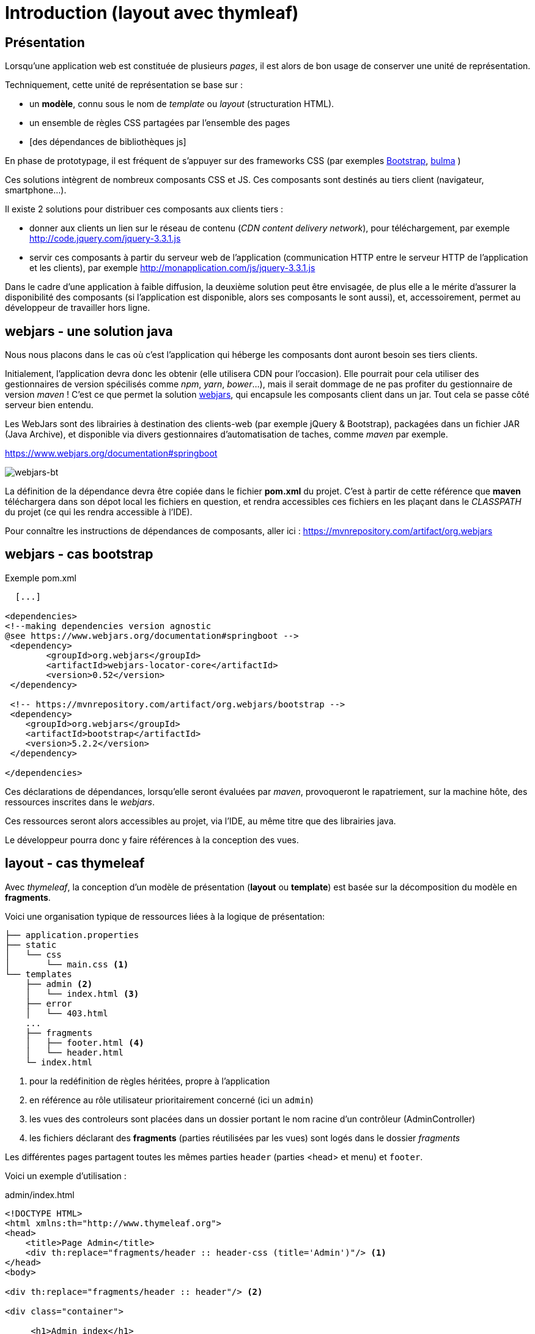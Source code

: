 = Introduction (layout avec thymleaf)

== Présentation
Lorsqu'une application web est constituée de plusieurs _pages_,  il est alors
de bon usage de conserver une unité de représentation.

Techniquement, cette unité de représentation se base sur :

*  un *modèle*, connu sous le nom de _template_ ou _layout_ (structuration HTML).
*  un ensemble de règles CSS partagées par l'ensemble des pages
*  [des dépendances de bibliothèques js]

En phase de prototypage, il est fréquent de s'appuyer sur des frameworks CSS (par exemples https://getbootstrap.com/[Bootstrap], https://bulma.io/[bulma] )

Ces solutions intègrent de nombreux composants CSS et JS. Ces composants sont destinés au tiers client (navigateur, smartphone...).

Il existe 2 solutions pour distribuer ces composants aux clients tiers :

* donner aux clients un lien sur le réseau de contenu (_CDN content delivery network_), pour téléchargement, par exemple http://code.jquery.com/jquery-3.3.1.js
* servir ces composants à partir du serveur web de l'application (communication HTTP entre le serveur HTTP de l'application et les clients), par exemple http://monapplication.com/js/jquery-3.3.1.js

Dans le cadre d'une application à faible diffusion, la deuxième solution peut être envisagée, de plus elle a le mérite d'assurer la disponibilité des composants (si l'application est disponible, alors ses composants le sont aussi), et, accessoirement, permet au développeur de travailler hors ligne.

== webjars - une solution java

Nous nous placons dans le cas où c'est l'application qui héberge les composants dont auront besoin ses tiers clients.

Initialement, l'application devra donc les obtenir (elle utilisera CDN pour l'occasion). Elle pourrait pour cela utiliser des gestionnaires de version spécilisés comme _npm_, _yarn_, _bower_...),
mais il serait dommage de ne pas profiter du gestionnaire de version _maven_ ! C'est ce que permet la solution http://www.webjars.org/[webjars], qui encapsule les composants client dans un jar. Tout cela se passe côté serveur bien entendu.

Les WebJars sont des librairies à destination des clients-web (par exemple jQuery & Bootstrap), packagées dans un fichier JAR (Java Archive), et disponible via divers gestionnaires d'automatisation de taches, comme _maven_ par exemple.

https://www.webjars.org/documentation#springboot


ifdef::backend-pdf[]
image::webjars-bt.png[webjars-bt, 600]
endif::[]

ifndef::backend-pdf[]
image::webjars-bt.png[webjars-bt]
endif::[]


La définition de la dépendance devra être copiée dans le fichier *pom.xml* du projet. C'est à partir de cette référence que *maven* téléchargera dans son dépot local les fichiers en question, et rendra accessibles ces fichiers en les plaçant dans le _CLASSPATH_ du projet (ce qui les rendra accessible à l'IDE).

Pour connaître les instructions de dépendances de composants, aller ici : https://mvnrepository.com/artifact/org.webjars


== webjars - cas bootstrap

.Exemple pom.xml
[source, xml]
----
  [...]

<dependencies>
<!--making dependencies version agnostic
@see https://www.webjars.org/documentation#springboot -->
 <dependency>
        <groupId>org.webjars</groupId>
        <artifactId>webjars-locator-core</artifactId>
        <version>0.52</version>
 </dependency>

 <!-- https://mvnrepository.com/artifact/org.webjars/bootstrap -->
 <dependency>
    <groupId>org.webjars</groupId>
    <artifactId>bootstrap</artifactId>
    <version>5.2.2</version>
 </dependency>

</dependencies>

----

Ces déclarations de dépendances, lorsqu'elle seront évaluées par _maven_, provoqueront le rapatriement, sur la machine hôte, des ressources inscrites dans le _webjars_.

Ces ressources seront alors accessibles au projet, via l'IDE, au même titre que des librairies java.

Le développeur pourra donc y faire références à la conception des vues.

== layout - cas thymeleaf

Avec _thymeleaf_, la conception d'un modèle de présentation (*layout* ou *template*)
est basée sur la décomposition du modèle en *fragments*.

Voici une organisation typique de ressources liées à la logique de présentation:

....

├── application.properties
├── static
│   └── css
│       └── main.css <1>
└── templates
    ├── admin <2>
    │   └── index.html <3>
    ├── error
    │   └── 403.html
    ...
    ├── fragments
    │   ├── footer.html <4>
    │   └── header.html
    └─ index.html
....

<1> pour la redéfinition de règles héritées, propre à l'application
<2> en référence au rôle utilisateur prioritairement concerné (ici un `admin`)
<3> les vues des controleurs sont placées dans un dossier portant le nom racine d'un contrôleur (AdminController)
<4> les fichiers déclarant des *fragments* (parties réutilisées par les vues) sont logés dans le dossier _fragments_

Les différentes pages partagent toutes les mêmes parties `header` (parties <head> et menu) et `footer`.

Voici un exemple d'utilisation :

.admin/index.html
[source, html]
----
<!DOCTYPE HTML>
<html xmlns:th="http://www.thymeleaf.org">
<head>
    <title>Page Admin</title>
    <div th:replace="fragments/header :: header-css (title='Admin')"/> <1>
</head>
<body>

<div th:replace="fragments/header :: header"/> <2>

<div class="container">

     <h1>Admin index</h1>

</div>
<!-- /.container -->

<div th:replace="fragments/footer:: footer"/> <3>

</body>
</html>
----

<1> insertion du fragment _header-css_ (définit dans le fichier _header.html_)
<2> insertion du fragment _header_ (définit dans le fichier _header.html_)
<3> insertion du fragment _footer_ (définit dans le fichier _footer.html_)

Voyons maintenant des exemples de composants _fragment_

.footer.html
[source, html]
----
<html xmlns="http://www.w3.org/1999/xhtml"
      xmlns:th="http://www.thymeleaf.org"
      xmlns:sec="http://www.thymeleaf.org/thymeleaf-extras-springsecurity4">
<head>
</head>
<body>
<div th:fragment="footer"> <1>
  <div class="container">
    <footer>
        &copy; 2022 myapplication.com
    </footer>

    <script type="text/javascript"
            src="/webjars/bootstrap/5.2.2/js/bootstrap.min.js" <2>
            th:src="@{/webjars/bootstrap/js/bootstrap.min.js}"> <3>
    </script>

  </div>
</div>
</body>
</html>
----

<1> Un composant est en fait le body d'une page HTML particulière, comportant une déclaration de fragment.
<2> Ceci est un exemple (la doc thymleaf parle de _prototype_). Sous IntelliJ, pensez à utiliser la complétion automatique (ctrl+ esp) pour l'expression de chemin.
<3> C'est la valeur _src_ qui sera appliquée. Les expressions thymleaf de chemin ou de lien sont encadrées  par `@{ ... }`.

.header.html
[source, html]
----
<html xmlns:th="http://www.thymeleaf.org">
<head>
   <th:block th:fragment="header-css"> <1>
      <link rel="stylesheet" type="text/css"
        href="/webjars/bootstrap/5.2.2/css/bootstrap.min.css" <2>
        th:href="@{/webjars/bootstrap/css/bootstrap.min.css}" /> <3>

      <link rel="stylesheet" th:href="@{/css/main.css}" <4>
        href="../static/css/main.css" />

      <title th:text="${title ?: 'Default title'}"></title> <5>

   </th:block>
</head>
<body>
<div th:fragment="header"> <6>
    <nav class="navbar navbar-inverse">
        <div class="container">
            <div class="navbar-header">
                <a class="navbar-brand" th:href="@{/}">Spring Boot</a>
            </div>
            <div id="navbar" class="collapse navbar-collapse">
                <ul class="nav navbar-nav">
                    <li class="active"><a th:href="@{/}">Home</a></li>
                </ul>
            </div>
        </div>
    </nav>
</div>

</body>
</html>
----

<1> déclaration d'un fragment nommé _header-css_
<2> prototype de lien bootstrap
<3> expression du lien th:href
<4> le fichier CSS pour les redéfinitions propres à l'application (ne pas faire référence au dossier `static`)
<5> définition de la valeur de `<title>` avec valeur par défaut (opérateur elvis)
<6> déclaration d'un autre fragment dans le même fichier

== Controleur

Voici un exemple de mise en oeuvre, à minima :

[source, java]
----
 // AdminController

  @GetMapping("/admin")
  public String admin() {
     return "/admin/index";
  }
----

Nous avons ici rangé les vues dans des dossiers
portant le nom du rôle prioritairement concerné, un parti pris.

== Documentation

* Documentation générale :  https://www.thymeleaf.org/doc/tutorials/3.0/usingthymeleaf.html[thymeleaf documenataion]

* Ne pas passer à côté des classes utilitaires : https://www.thymeleaf.org/doc/tutorials/3.0/usingthymeleaf.html#appendix-b-expression-utility-objects[classes utilitaires - avec exemples]

* Différentes façons d'inclure un fragment : http://www.thymeleaf.org/doc/tutorials/3.0/usingthymeleaf.html#including-template-fragments[thymeleaf:insclusion de fragments]
* Paramétrer un fragment : http://www.thymeleaf.org/doc/tutorials/3.0/usingthymeleaf.html#parameterizable-fragment-signatures[fragment paramétré]


== Travaux pratiques

=== Exercice 1
Intégrer bootstrap dans votre application existante, avec le modèle `navbar-static` disponible ici : https://getbootstrap.com/docs/5.2/examples/navbar-static/

image:sbfirst-webjars-bootstrap-nav.png[sbfirst-webjars-bootstrap-nav.png]

=== Exercice 2

TODO
